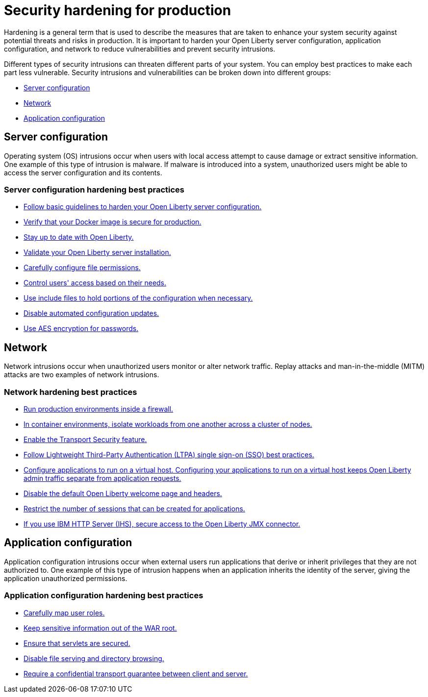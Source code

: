 // Copyright (c) 2020 IBM Corporation and others.
// Licensed under Creative Commons Attribution-NoDerivatives
// 4.0 International (CC BY-ND 4.0)
//   https://creativecommons.org/licenses/by-nd/4.0/
//
// Contributors:
//     IBM Corporation
//
:page-description: It is important to harden your Open Liberty server for production to reduce vulnerabilities and prevent security intrusions.
:seo-title: Security hardening for production - OpenLiberty.io
:seo-description: It is important to harden your Open Liberty server for production to reduce vulnerabilities and prevent security intrusions.
:page-layout: general-reference
:page-type: general
= Security hardening for production

Hardening is a general term that is used to describe the measures that are taken to enhance your system security against potential threats and risks in production.
It is important to harden your Open Liberty server configuration, application configuration, and network to reduce vulnerabilities and prevent security intrusions.

Different types of security intrusions can threaten different parts of your system.
You can employ best practices to make each part less vulnerable.
Security intrusions and vulnerabilities can be broken down into different groups:

* <<#server-configuration,Server configuration>>
* <<#network,Network>>
* <<#application-configuration,Application configuration>>

[#server-configuration]
== Server configuration
Operating system (OS) intrusions occur when users with local access attempt to cause damage or extract sensitive information.
One example of this type of intrusion is malware.
If malware is introduced into a system, unauthorized users might be able to access the server configuration and its contents.

=== Server configuration hardening best practices
* <<server-configuration-hardening.adoc#basic-best-practices,Follow basic guidelines to harden your Open Liberty server configuration.>>
* <<server-configuration-hardening.adoc#ol-docker-images,Verify that your Docker image is secure for production.>>
* <<server-configuration-hardening.adoc#current-version,Stay up to date with Open Liberty.>>
* <<server-configuration-hardening.adoc#installation-validation,Validate your Open Liberty server installation.>>
* <<server-configuration-hardening.adoc#unix-file-permissions,Carefully configure file permissions.>>
* <<server-configuration-hardening.adoc#access-control,Control users' access based on their needs.>>
* <<server-configuration-hardening.adoc#include-file-processing, Use include files to hold portions of the configuration when necessary.>>
* <<server-configuration-hardening.adoc#automated-updates,Disable automated configuration updates.>>
* <<server-configuration-hardening.adoc#password-encryption,Use AES encryption for passwords.>>

[#network]
== Network
Network intrusions occur when unauthorized users monitor or alter network traffic.
Replay attacks and man-in-the-middle (MITM) attacks are two examples of network intrusions.

=== Network hardening best practices
* <<network-hardening.adoc#firewalls,Run production environments inside a firewall.>>
* <<network-hardening.adoc#security-in-containers,In container environments, isolate workloads from one another across a cluster of nodes.>>
* <<network-hardening.adoc#tls,Enable the Transport Security feature.>>
* <<network-hardening.adoc#ltpa,Follow Lightweight Third-Party Authentication (LTPA) single sign-on (SSO) best practices.>>
* <<logstash-events-list.adoc#_server_and_host_names_in_virtualized_environments,Configure applications to run on a virtual host. Configuring your applications to run on a virtual host keeps Open Liberty admin traffic separate from application requests.>>
* <<network-hardening.adoc#welcome-page-headers,Disable the default Open Liberty welcome page and headers.>>
* <<network-hardening.adoc#session-overflow,Restrict the number of sessions that can be created for applications.>>
* <<network-hardening.adoc#jmx-connector,If you use IBM HTTP Server (IHS), secure access to the Open Liberty JMX connector.>>

[#application-configuration]
== Application configuration
Application configuration intrusions occur when external users run applications that derive or inherit privileges that they are not authorized to.
One example of this type of intrusion happens when an application inherits the identity of the server, giving the application unauthorized permissions.

=== Application configuration hardening best practices
* <<application-configuration-hardening.adoc#user-roles-access,Carefully map user roles.>>
* <<application-configuration-hardening.adoc#web-server-document-root,Keep sensitive information out of the WAR root.>>
* <<application-configuration-hardening.adoc#secure-servlets,Ensure that servlets are secured.>>
* <<application-configuration-hardening.adoc#file-serving-dir-browsing,Disable file serving and directory browsing.>>
* <<application-configuration-hardening.adoc#confidential-transport-guarantee,Require a confidential transport guarantee between client and server.>>
